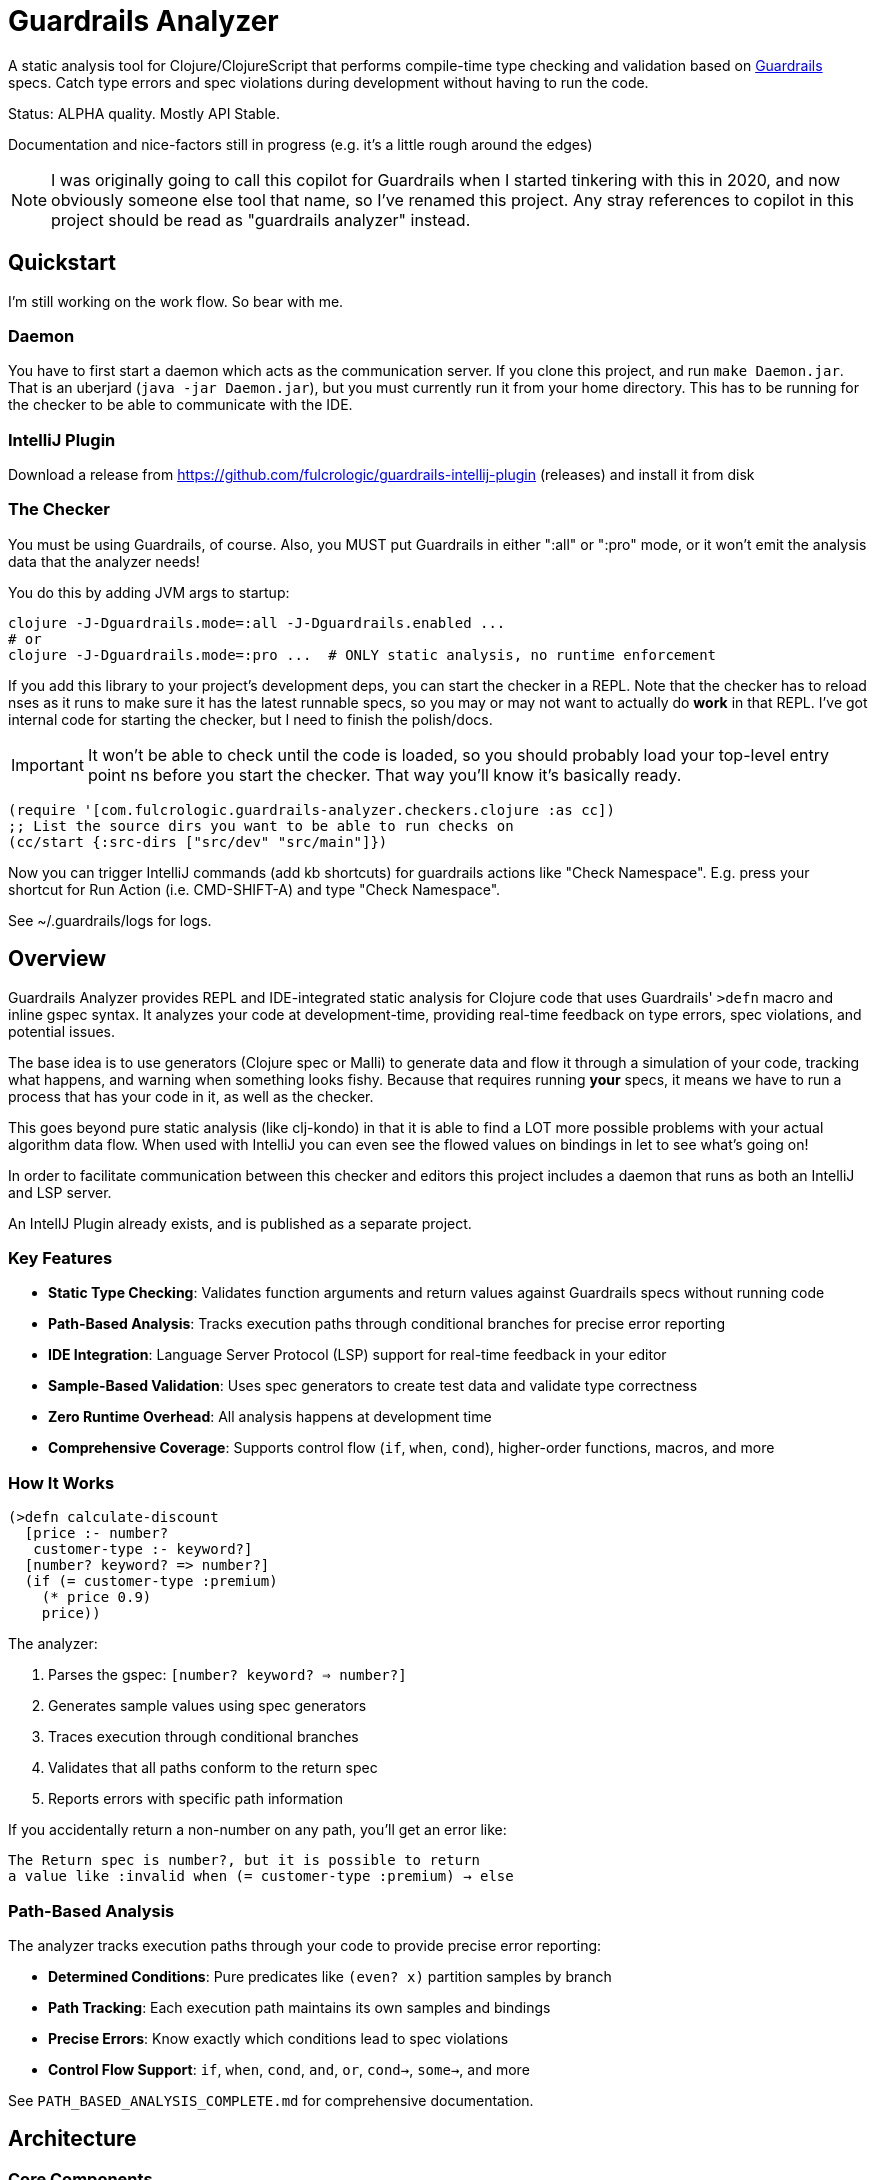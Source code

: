 = Guardrails Analyzer

A static analysis tool for Clojure/ClojureScript that performs compile-time type checking and validation based on https://github.com/fulcrologic/guardrails[Guardrails] specs.
Catch type errors and spec violations during development without having to run the code.

Status: ALPHA quality.
Mostly API Stable.

Documentation and nice-factors still in progress (e.g. it's a little rough around the edges)

NOTE: I was originally going to call this copilot for Guardrails when I started tinkering with this in 2020, and now obviously someone else tool that name, so I've renamed this project.
Any stray references to copilot in this project should be read as "guardrails analyzer" instead.

== Quickstart

I'm still working on the work flow.
So bear with me.

=== Daemon

You have to first start a daemon which acts as the communication server.
If you clone this project, and run `make Daemon.jar`.
That is an uberjard (`java -jar Daemon.jar`), but you must currently run it from your home directory.
This has to be running for the checker to be able to communicate with the IDE.

=== IntelliJ Plugin

Download a release from https://github.com/fulcrologic/guardrails-intellij-plugin (releases) and install it from disk

=== The Checker

You must be using Guardrails, of course.
Also, you MUST put Guardrails in either ":all" or ":pro" mode, or it won't emit the analysis data that the analyzer needs!

You do this by adding JVM args to startup:

[bash]
-----
clojure -J-Dguardrails.mode=:all -J-Dguardrails.enabled ...
# or
clojure -J-Dguardrails.mode=:pro ...  # ONLY static analysis, no runtime enforcement
-----

If you add this library to your project's development deps, you can start the checker in a REPL.
Note that the checker has to reload nses as it runs to make sure it has the latest runnable specs, so you may or may not want to actually do *work* in that REPL.
I've got internal code for starting the checker, but I need to finish the polish/docs.

IMPORTANT: It won't be able to check until the code is loaded, so you should probably load your top-level entry point ns before you start the checker.
That way you'll know it's basically ready.

[source,clojure]
-----
(require '[com.fulcrologic.guardrails-analyzer.checkers.clojure :as cc])
;; List the source dirs you want to be able to run checks on
(cc/start {:src-dirs ["src/dev" "src/main"]})
-----

Now you can trigger IntelliJ commands (add kb shortcuts) for guardrails actions like "Check Namespace".
E.g. press your shortcut for Run Action (i.e. CMD-SHIFT-A) and type "Check Namespace".

See ~/.guardrails/logs for logs.

== Overview

Guardrails Analyzer provides REPL and IDE-integrated static analysis for Clojure code that uses Guardrails' `>defn` macro and inline gspec syntax.
It analyzes your code at development-time, providing real-time feedback on type errors, spec violations, and potential issues.

The base idea is to use generators (Clojure spec or Malli) to generate data and flow it through a simulation of your code, tracking what happens, and warning when something looks fishy.
Because that requires running *your* specs, it means we have to run a process that has your code in it, as well as the checker.

This goes beyond pure static analysis (like clj-kondo) in that it is able to find a LOT more possible problems with your actual algorithm data flow.
When used with IntelliJ you can even see the flowed values on bindings in let to see what's going on!

In order to facilitate communication between this checker and editors this project includes a daemon that runs as both an IntelliJ and LSP server.

An IntellJ Plugin already exists, and is published as a separate project.

=== Key Features

* **Static Type Checking**: Validates function arguments and return values against Guardrails specs without running code
* **Path-Based Analysis**: Tracks execution paths through conditional branches for precise error reporting
* **IDE Integration**: Language Server Protocol (LSP) support for real-time feedback in your editor
* **Sample-Based Validation**: Uses spec generators to create test data and validate type correctness
* **Zero Runtime Overhead**: All analysis happens at development time
* **Comprehensive Coverage**: Supports control flow (`if`, `when`, `cond`), higher-order functions, macros, and more

=== How It Works

[source,clojure]
----
(>defn calculate-discount
  [price :- number?
   customer-type :- keyword?]
  [number? keyword? => number?]
  (if (= customer-type :premium)
    (* price 0.9)
    price))
----

The analyzer:

1. Parses the gspec: `[number? keyword? => number?]`
2. Generates sample values using spec generators
3. Traces execution through conditional branches
4. Validates that all paths conform to the return spec
5. Reports errors with specific path information

If you accidentally return a non-number on any path, you'll get an error like:

----
The Return spec is number?, but it is possible to return
a value like :invalid when (= customer-type :premium) → else
----

=== Path-Based Analysis

The analyzer tracks execution paths through your code to provide precise error reporting:

* **Determined Conditions**: Pure predicates like `(even? x)` partition samples by branch
* **Path Tracking**: Each execution path maintains its own samples and bindings
* **Precise Errors**: Know exactly which conditions lead to spec violations
* **Control Flow Support**: `if`, `when`, `cond`, `and`, `or`, `cond->`, `some->`, and more

See `PATH_BASED_ANALYSIS_COMPLETE.md` for comprehensive documentation.

== Architecture

=== Core Components

* **Analyzer** (`src/main/com/fulcrologic/guardrails-analyzer/analysis/`)
** Multi-method dispatch system for different expression types
** Function, macro, literal, and higher-order function analysis
** Destructuring and conditional handling

* **Artifacts System** (`artifacts.cljc`)
** Central data structure definitions using clojure.spec
** Environment tracking for bindings, problems, and analysis state
** Path management and sample partitioning

* **Checker** (`checker.cljc`)
** Main entry point for editor integration
** Gathers problems and bindings after analysis
** Formats output for IDE/LSP consumption

* **Daemon** (`src/daemon/`)
** Language Server Protocol implementation
** HTTP server and WebSocket communication
** Real-time feedback to editors/IDEs

* **UI Formatters** (`src/main/com/fulcrologic/guardrails-analyzer/ui/`)
** Human-readable error messages
** Binding information display
** Path-based error formatting

=== Data Flow

----
Editor → Daemon → Checker → Analyzer → Type Checker → Formatter → Daemon → Editor
----

== Development

=== Prerequisites

* Clojure CLI tools
* Node.js (for ClojureScript builds)
* Java 21+

== Relationship with Guardrails

This project has a close relationship with the https://github.com/fulcrologic/guardrails[Guardrails library]:

* **Guardrails** provides the `>defn` macro and inline gspec syntax
* **Guardrails Analyzer** performs static analysis on code using those specs
* Changes may require coordinated updates in both repositories
* Core library function specs are defined in `analysis/fdefs/`

== Documentation

See the `ai/` directory and root-level markdown files for detailed documentation:

* `CLAUDE.md` - Comprehensive project overview and architecture guide
* `ai/running-tests.md` - Testing guidelines

== Copyright and License

Copyright 2025, Fulcrologic, LLC All Rights Reserved
